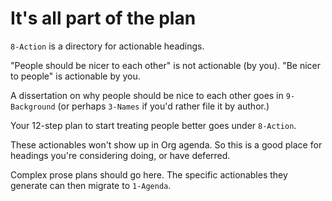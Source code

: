 * It's all part of the plan

=8-Action= is a directory for actionable headings.

"People should be nicer to each other" is not actionable (by you).  "Be nicer to people" is actionable by you.

A dissertation on why people should be nice to each other goes in =9-Background= (or perhaps =3-Names= if you'd rather file it by author.)

Your 12-step plan to start treating people better goes under =8-Action=.

These actionables won't show up in Org agenda.  So this is a good place for headings you're considering doing, or have deferred.  

Complex prose plans should go here.  The specific actionables they generate can then migrate to =1-Agenda=.

